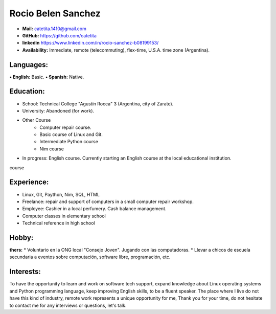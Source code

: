 **Rocio Belen Sanchez**
==================



* **Mail:**               catetita.1410@gmail.com
* **GitHub:**             https://github.com/catetita    
* **linkedin**            https://www.linkedin.com/in/rocio-sanchez-b08199153/
                                                                              
* **Availability:**    Immediate, remote (telecommuting), flex-time, U.S.A. time zone (Argentina).


**Languages:**
----

**• English:**          Basic.
**• Spanish:**          Native.


**Education:**
------

* School: Technical College "Agustín Rocca" 3 (Argentina, city of Zarate).
* University: Abandoned (for work).
* Other Course
    * Computer repair course.
    * Basic course of Linux and Git.
    * Intermediate Python course
    * Nim course
* In progress: English course. Currently starting an English course at the local educational institution.
course

**Experience:**
-------

* Linux, Git, Paython, Nim, SQL, HTML
* Freelance: repair and support of computers in a small computer repair workshop.
* Employee: Cashier in a local perfumery. Cash balance management.
* Computer classes in elementary school
* Technical reference in high school

  

**Hobby:**
-------

**thers:**  
* Voluntario en la ONG local "Consejo Joven". Jugando con las computadoras.
* Llevar a chicos de escuela secundaria a eventos sobre computación, software libre, programación, etc.
  
**Interests:**
---------

To have the opportunity to learn and work on software tech support,
expand knowledge about Linux operating systems and Python programming language,
keep improving English skills, to be a fluent speaker.
The place where I live do not have this kind of industry, remote work represents a unique opportunity for me, 
Thank you for your time, do not hesitate to contact me for any interviews or questions, let's talk.